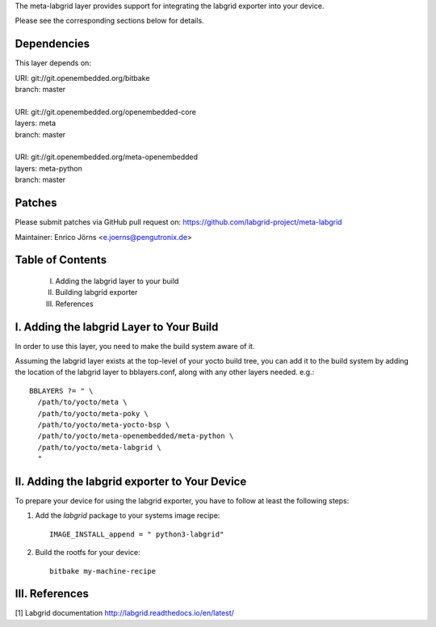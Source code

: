 The meta-labgrid layer provides support for integrating the labgrid exporter
into your device.

Please see the corresponding sections below for details.


Dependencies
============

This layer depends on:

| URI: git://git.openembedded.org/bitbake
| branch: master
|
| URI: git://git.openembedded.org/openembedded-core
| layers: meta
| branch: master
|
| URI: git://git.openembedded.org/meta-openembedded
| layers: meta-python
| branch: master


Patches
=======

Please submit patches via GitHub pull request on:
https://github.com/labgrid-project/meta-labgrid

Maintainer:  Enrico Jörns <e.joerns@pengutronix.de>


Table of Contents
=================

 I. Adding the labgrid layer to your build
 II. Building labgrid exporter
 III. References


I. Adding the labgrid Layer to Your Build
=========================================

In order to use this layer, you need to make the build system aware of
it.

Assuming the labgrid layer exists at the top-level of your
yocto build tree, you can add it to the build system by adding the
location of the labgrid layer to bblayers.conf, along with any
other layers needed. e.g.::

  BBLAYERS ?= " \
    /path/to/yocto/meta \
    /path/to/yocto/meta-poky \
    /path/to/yocto/meta-yocto-bsp \
    /path/to/yocto/meta-openembedded/meta-python \
    /path/to/yocto/meta-labgrid \
    "



II. Adding the labgrid exporter to Your Device
==============================================

To prepare your device for using the labgrid exporter,
you have to follow at least the following steps:

1. Add the `labgrid` package to your systems image recipe::

    IMAGE_INSTALL_append = " python3-labgrid"

2. Build the rootfs for your device::

    bitbake my-machine-recipe


III. References
===============

[1] Labgrid documentation http://labgrid.readthedocs.io/en/latest/
